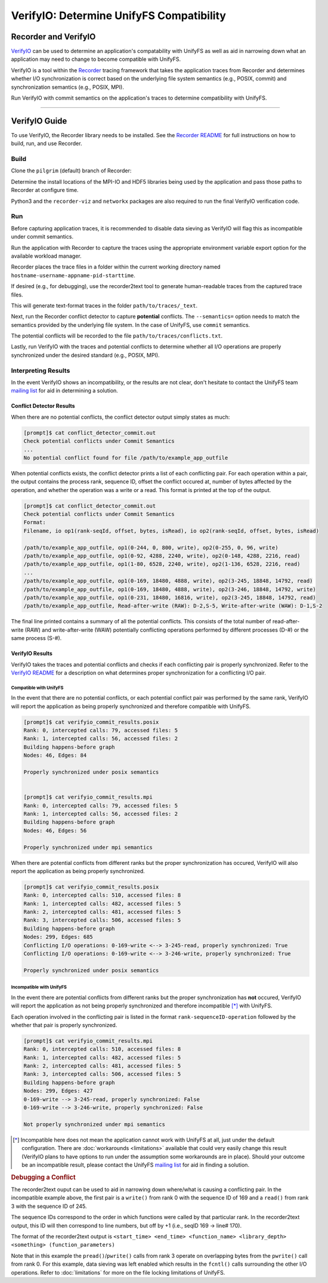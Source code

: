 =========================================
VerifyIO: Determine UnifyFS Compatibility
=========================================

----------------------
Recorder and  VerifyIO
----------------------

VerifyIO_ can be used to determine an application's compatability with UnifyFS
as well as aid in narrowing down what an application may need to change to
become compatible with UnifyFS.

VerifyIO is a tool within the Recorder_ tracing framework that takes the
application traces from Recorder and determines whether I/O synchronization is
correct based on the underlying file system semantics (e.g., POSIX, commit) and
synchronization semantics (e.g., POSIX, MPI).

Run VerifyIO with commit semantics on the application's traces to determine
compatibility with UnifyFS.

----------

--------------
VerifyIO Guide
--------------

To use VerifyIO, the Recorder library needs to be installed. See the `Recorder
README`_ for full instructions on how to build, run, and use Recorder.

Build
*****

Clone the ``pilgrim`` (default) branch of Recorder:

.. code-block:: Bash
    :caption: Clone

    $ git clone https://github.com/uiuc-hpc/Recorder.git

Determine the install locations of the MPI-IO and HDF5 libraries being used by
the application and pass those paths to Recorder at configure time.

.. code-block:: Bash
    :caption: Configure, Make, and Install

    $ deps_prefix="${mpi_install};${hdf5_install}"
    $ mkdir -p build install

    $ cd build
    $ cmake -DCMAKE_INSTALL_PREFIX=../install -DCMAKE_PREFIX_PATH=$deps_prefix ../Recorder
    $ make
    $ make install

    # Capture Recorder source code and install locations
    $ export RECORDER_SRC=/path/to/Recorder/source/code
    $ export RECORDER_ROOT=/path/to/Recorder/install

Python3 and the ``recorder-viz`` and ``networkx`` packages are also required to
run the final VerifyIO verification code.

.. code-block:: Bash
    :caption: Install Python Packages 

    $ module load python/3.x.x
    $
    $ pip3 install recorder-viz --user
    $ pip3 install networkx --user

Run
***

Before capturing application traces, it is recommended to disable data sieving
as VerifyIO will flag this as incompatible under commit semantics.

.. code-block:: Bash
    :caption: Disable Data Sieving

    echo -e "romio_ds_write disable\nromio_ds_read disable" > /path/to/romio_hints
    export ROMIO_HINTS=/path/to/romio_hints
    export ROMIO_PRINT_HINTS=1   #optional


Run the application with Recorder to capture the traces using the appropriate
environment variable export option for the available workload manager.

.. code-block:: Bash
    :caption: Capture Traces 

    srun -N $nnodes -n $nprocs --export=ALL,LD_PRELOAD=$RECORDER_ROOT/lib/librecorder.so example_app_executable

Recorder places the trace files in a folder within the current working directory
named ``hostname-username-appname-pid-starttime``.

If desired (e.g., for debugging), use the recorder2text tool to generate
human-readable traces from the captured trace files.

.. code-block:: Bash
    :caption: Generate Human-readable Traces 

    $RECORDER_ROOT/bin/recorder2text /path/to/traces &> recorder2text.out

This will generate text-format traces in the folder ``path/to/traces/_text``.

Next, run the Recorder conflict detector to capture **potential** conflicts. The
``--semantics=`` option needs to match the semantics provided by the underlying
file system. In the case of UnifyFS, use ``commit`` semantics.

.. code-block:: Bash
    :caption: Capture Potential Conflicts 

    $RECORDER_ROOT/bin/conflict_detector /path/to/traces --semantics=commit &> conflict_detector_commit.out

The potential conflicts will be recorded to the file
``path/to/traces/conflicts.txt``. 

Lastly, run VerifyIO with the traces and potential conflicts to determine
whether all I/O operations are properly synchronized under the desired standard
(e.g., POSIX, MPI).

.. code-block:: Bash
    :caption: Run VerifyIO 

    # Evaluate using POSIX standard
    python3 $RECORDER_SRC/tools/verifyio/verifyio.py /path/to/traces /path/to/traces/conflicts.txt --semantics=posix &> verifyio_commit_results.posix

    # Evaluate using MPI standard
    python3 $RECORDER_SRC/tools/verifyio/verifyio.py /path/to/traces /path/to/traces/conflicts.txt --semantics=mpi &> verifyio_commit_results.mpi

Interpreting Results
********************

In the event VerifyIO shows an incompatibility, or the results are not clear,
don't hesitate to contact the UnifyFS team `mailing list`_ for aid in
determining a solution.

Conflict Detector Results
^^^^^^^^^^^^^^^^^^^^^^^^^

When there are no potential conflicts, the conflict detector output simply
states as much:

.. code-block:: none

    [prompt]$ cat conflict_detector_commit.out
    Check potential conflicts under Commit Semantics
    ...
    No potential conflict found for file /path/to/example_app_outfile

When potential conflicts exists, the conflict detector prints a list of each
conflicting pair. For each operation within a pair, the output contains the
process rank, sequence ID, offset the conflict occured at, number of bytes
affected by the operation, and whether the operation was a write or a read.
This format is printed at the top of the output.

.. code-block:: none

    [prompt]$ cat conflict_detector_commit.out
    Check potential conflicts under Commit Semantics
    Format:
    Filename, io op1(rank-seqId, offset, bytes, isRead), io op2(rank-seqId, offset, bytes, isRead)

    /path/to/example_app_outfile, op1(0-244, 0, 800, write), op2(0-255, 0, 96, write)
    /path/to/example_app_outfile, op1(0-92, 4288, 2240, write), op2(0-148, 4288, 2216, read)
    /path/to/example_app_outfile, op1(1-80, 6528, 2240, write), op2(1-136, 6528, 2216, read)
    ...
    /path/to/example_app_outfile, op1(0-169, 18480, 4888, write), op2(3-245, 18848, 14792, read)
    /path/to/example_app_outfile, op1(0-169, 18480, 4888, write), op2(3-246, 18848, 14792, write)
    /path/to/example_app_outfile, op1(0-231, 18480, 16816, write), op2(3-245, 18848, 14792, read)
    /path/to/example_app_outfile, Read-after-write (RAW): D-2,S-5, Write-after-write (WAW): D-1,S-2

The final line printed contains a summary of all the potential conflicts.
This consists of the total number of read-after-write (RAW) and
write-after-write (WAW) potentially conflicting operations performed by
different processes (D-#) or the same process (S-#).

VerifyIO Results
^^^^^^^^^^^^^^^^

VerifyIO takes the traces and potential conflicts and checks if each conflicting pair is properly synchronized. Refer to the `VerifyIO README <VerifyIO>`_ for a
description on what determines proper synchronization for a conflicting I/O
pair.

Compatible with UnifyFS 
"""""""""""""""""""""""

In the event that there are no potential conflicts, or each potential conflict
pair was performed by the same rank, VerifyIO will report the application as
being properly synchronized and therefore compatible with UnifyFS.

.. code-block:: none

    [prompt]$ cat verifyio_commit_results.posix
    Rank: 0, intercepted calls: 79, accessed files: 5
    Rank: 1, intercepted calls: 56, accessed files: 2
    Building happens-before graph
    Nodes: 46, Edges: 84

    Properly synchronized under posix semantics


    [prompt]$ cat verifyio_commit_results.mpi
    Rank: 0, intercepted calls: 79, accessed files: 5
    Rank: 1, intercepted calls: 56, accessed files: 2
    Building happens-before graph
    Nodes: 46, Edges: 56

    Properly synchronized under mpi semantics

When there are potential conflicts from different ranks but the proper
synchronization has occured, VerifyIO will also report the application as being
properly synchronized.

.. code-block:: none

    [prompt]$ cat verifyio_commit_results.posix
    Rank: 0, intercepted calls: 510, accessed files: 8
    Rank: 1, intercepted calls: 482, accessed files: 5
    Rank: 2, intercepted calls: 481, accessed files: 5
    Rank: 3, intercepted calls: 506, accessed files: 5
    Building happens-before graph
    Nodes: 299, Edges: 685
    Conflicting I/O operations: 0-169-write <--> 3-245-read, properly synchronized: True
    Conflicting I/O operations: 0-169-write <--> 3-246-write, properly synchronized: True

    Properly synchronized under posix semantics

Incompatible with UnifyFS
"""""""""""""""""""""""""

In the event there are potential conflicts from different ranks but the proper
synchronization has **not** occured, VerifyIO will report the application as not
being properly synchronized and therefore incompatible [*]_ with UnifyFS.

Each operation involved in the conflicting pair is listed in the format
``rank-sequenceID-operation`` followed by the whether that pair is properly
synchronized.

.. code-block:: none

    [prompt]$ cat verifyio_commit_results.mpi
    Rank: 0, intercepted calls: 510, accessed files: 8
    Rank: 1, intercepted calls: 482, accessed files: 5
    Rank: 2, intercepted calls: 481, accessed files: 5
    Rank: 3, intercepted calls: 506, accessed files: 5
    Building happens-before graph
    Nodes: 299, Edges: 427
    0-169-write --> 3-245-read, properly synchronized: False
    0-169-write --> 3-246-write, properly synchronized: False

    Not properly synchronized under mpi semantics

.. [*] Incompatible here does not mean the application cannot work with UnifyFS
   at all, just under the default configuration. There are
   :doc:`workarounds <limitations>` available that could very easily change this
   result (VerifyIO plans to have options to run under the assumption some
   workarounds are in place). Should your outcome be an incompatible result,
   please contact the UnifyFS `mailing list`_ for aid in finding a solution.

.. rubric:: Debugging a Conflict

The recorder2text ouput can be used to aid in narrowing down where/what is
causing a conflicting pair. In the incompatible example above, the first pair is
a ``write()`` from rank 0 with the sequence ID of 169 and a ``read()`` from rank
3 with the sequence ID of 245.

The sequence IDs correspond to the order in which functions were called by that
particular rank. In the recorder2text output, this ID will then correspond to
line numbers, but off by +1 (i.e., seqID 169 -> line# 170).

The format of the recorder2text output is ``<start_time> <end_time>
<function_name> <library_depth> <something> (function_parameters)``

.. code-block:: none
    :caption: recorder2text output
    :emphasize-lines: 6,14

        #rank 0
        ...
    167 0.1440291 0.1441011 MPI_File_write_at_all 1 1 ( 0-0 0 %p 1 MPI_TYPE_UNKNOWN [0_0] )
    168 0.1440560 0.1440679 fcntl 2 0 ( /path/to/example_app_outfile 7 1 )
    169 0.1440700 0.1440750 pread 2 0 ( /path/to/example_app_outfile %p 4888 18480 )
    170 0.1440778 0.1440909 pwrite 2 0 ( /path/to/example_app_outfile %p 4888 18480 )
    171 0.1440918 0.1440987 fcntl 2 0 ( /path/to/example_app_outfile 6 2 )
        ...

        #rank 3
        ...
    244 0.1539204 0.1627174 MPI_File_write_at_all 1 1 ( 0-0 0 %p 1 MPI_TYPE_UNKNOWN [0_0] )
    245 0.1539554 0.1549513 fcntl 2 0 ( /path/to/example_app_outfile 7 1 )
    246 0.1549534 0.1609544 pread 2 0 ( /path/to/example_app_outfile %p 14792 18848 )
    247 0.1609572 0.1627053 pwrite 2 0 (/path/to/example_app_outfile %p 14792 18848 )
    248 0.1627081 0.1627152 fcntl 2 0 ( /path/to/example_app_outfile 6 2 )
        ...

Note that in this example the ``pread()``/``pwrite()`` calls from rank 3 operate
on overlapping bytes from the ``pwrite()`` call from rank 0. For this example,
data sieving was left enabled which results in the ``fcntl()`` calls surrounding
the other I/O operations. Refer to :doc:`limitations` for more on the file
locking limitations of UnifyFS.

.. explicit external hyperlink targets

.. _mailing list: ecp-unifyfs@exascaleproject.org
.. _Recorder: https://github.com/uiuc-hpc/Recorder
.. _Recorder README: https://github.com/uiuc-hpc/Recorder/blob/pilgrim/README.md
.. _VerifyIO: https://github.com/uiuc-hpc/Recorder/tree/pilgrim/tools/verifyio#note-on-the-third-step
